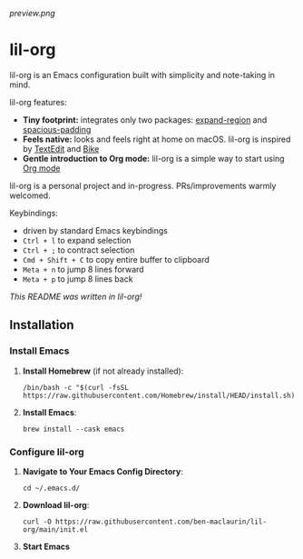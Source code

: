 [[preview.png]]

* lil-org
lil-org is an Emacs configuration built with simplicity and note-taking in mind. 

lil-org features:

- *Tiny footprint:* integrates only two packages: [[https://github.com/magnars/expand-region.el][expand-region]] and [[https://github.com/protesilaos/spacious-padding][spacious-padding]]
- *Feels native:* looks and feels right at home on macOS. lil-org is inspired by [[https://en.wikipedia.org/wiki/TextEdit][TextEdit]] and [[https://www.hogbaysoftware.com/bike/][Bike]]
- *Gentle introduction to Org mode:* lil-org is a simple way to start using [[https://orgmode.org/][Org mode]]

lil-org is a personal project and in-progress. PRs/improvements warmly welcomed.

Keybindings:

- driven by standard Emacs keybindings
- =Ctrl + l= to expand selection
- =Ctrl + ;= to contract selection
- =Cmd + Shift + C= to copy entire buffer to clipboard
- =Meta + n= to jump 8 lines forward
- =Meta + p= to jump 8 lines back

/This README was written in lil-org!/

** Installation
*** Install Emacs

1. *Install Homebrew* (if not already installed):
   #+begin_src
   /bin/bash -c "$(curl -fsSL https://raw.githubusercontent.com/Homebrew/install/HEAD/install.sh)"
   #+end_src

2. *Install Emacs*:
   #+begin_src
   brew install --cask emacs     
   #+end_src
   
*** Configure lil-org

1. *Navigate to Your Emacs Config Directory*:
   #+begin_src
   cd ~/.emacs.d/
   #+end_src

2. **Download lil-org**:
 #+begin_src
curl -O https://raw.githubusercontent.com/ben-maclaurin/lil-org/main/init.el   
 #+end_src

3. *Start Emacs*
 



















